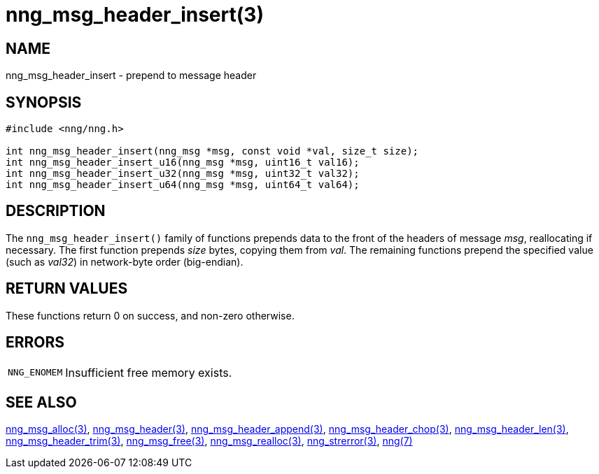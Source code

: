= nng_msg_header_insert(3)
//
// Copyright 2018 Staysail Systems, Inc. <info@staysail.tech>
// Copyright 2018 Capitar IT Group BV <info@capitar.com>
//
// This document is supplied under the terms of the MIT License, a
// copy of which should be located in the distribution where this
// file was obtained (LICENSE.txt).  A copy of the license may also be
// found online at https://opensource.org/licenses/MIT.
//

== NAME

nng_msg_header_insert - prepend to message header

== SYNOPSIS

[source, c]
----
#include <nng/nng.h>

int nng_msg_header_insert(nng_msg *msg, const void *val, size_t size);
int nng_msg_header_insert_u16(nng_msg *msg, uint16_t val16);
int nng_msg_header_insert_u32(nng_msg *msg, uint32_t val32);
int nng_msg_header_insert_u64(nng_msg *msg, uint64_t val64);
----

== DESCRIPTION

The `nng_msg_header_insert()` family of functions
prepends data to the front of the headers of message _msg_, reallocating
if necessary.
The first function prepends _size_ bytes, copying them from _val_.
The remaining functions prepend the specified value (such as _val32_) in
network-byte order (big-endian).

== RETURN VALUES

These functions return 0 on success, and non-zero otherwise.

== ERRORS

[horizontal]
`NNG_ENOMEM`:: Insufficient free memory exists.

== SEE ALSO

[.text-left]
xref:nng_msg_alloc.3.adoc[nng_msg_alloc(3)],
xref:nng_msg_header.3.adoc[nng_msg_header(3)],
xref:nng_msg_header_append.3.adoc[nng_msg_header_append(3)],
xref:nng_msg_header_chop.3.adoc[nng_msg_header_chop(3)],
xref:nng_msg_header_len.3.adoc[nng_msg_header_len(3)],
xref:nng_msg_header_trim.3.adoc[nng_msg_header_trim(3)],
xref:nng_msg_free.3.adoc[nng_msg_free(3)],
xref:nng_msg_realloc.3.adoc[nng_msg_realloc(3)],
xref:nng_strerror.3.adoc[nng_strerror(3)],
xref:nng.7.adoc[nng(7)]
